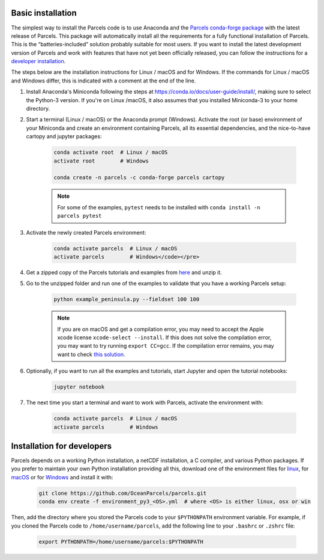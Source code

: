 Basic installation
==================

The simplest way to install the Parcels code is to use Anaconda and the `Parcels conda-forge package <https://anaconda.org/conda-forge/parcels>`_ with the latest release of Parcels. This package will automatically install all the requirements for a fully functional installation of Parcels. This is the “batteries-included” solution probably suitable for most users. If you want to install the latest development version of Parcels and work with features that have not yet been officially released, you can follow the instructions for a `developer installation <#installation-for-developers>`_.

The steps below are the installation instructions for Linux / macOS and for Windows. If the commands for Linux / macOS and Windows differ, this is indicated with a comment at the end of the line.

#. Install Anaconda's Miniconda following the steps at https://conda.io/docs/user-guide/install/, making sure to select the Python-3 version. If you're on Linux /macOS, it also assumes that you installed Miniconda-3 to your home directory.

#. Start a terminal (Linux / macOS) or the Anaconda prompt (Windows). Activate the root (or base) environment of your Miniconda and create an environment containing Parcels, all its essential dependencies, and the nice-to-have cartopy and jupyter packages:

    .. code-block:: bash

      conda activate root  # Linux / macOS
      activate root        # Windows

      conda create -n parcels -c conda-forge parcels cartopy

    .. note::

        For some of the examples, ``pytest`` needs to be installed with ``conda install -n parcels pytest``

#. Activate the newly created Parcels environment:

    .. code-block:: bash

      conda activate parcels  # Linux / macOS
      activate parcels        # Windows</code></pre>

#. Get a zipped copy of the Parcels tutorials and examples from `here <https://docs.oceanparcels.org/en/latest/_downloads/307c382eb1813dc691e8a80d6c0098f7/parcels_tutorials.zip>`_ and unzip it.

#. Go to the unzipped folder and run one of the examples to validate that you have a working Parcels setup:

    .. code-block:: bash

      python example_peninsula.py --fieldset 100 100

    .. note::
      If you are on macOS and get a compilation error, you may need to accept the Apple xcode license ``xcode-select --install``. If this does not solve the compilation error, you may want to try running ``export CC=gcc``. If the compilation error remains, you may want to check `this solution <https://stackoverflow.com/a/58323411/5172570>`_.

#. Optionally, if you want to run all the examples and tutorials, start Jupyter and open the tutorial notebooks:

    .. code-block:: bash

      jupyter notebook

#. The next time you start a terminal and want to work with Parcels, activate the environment with:

    .. code-block:: bash

      conda activate parcels  # Linux / macOS
      activate parcels        # Windows


Installation for developers
===========================

Parcels depends on a working Python installation, a netCDF installation, a C compiler, and various Python packages. If you prefer to maintain your own Python installation providing all this, download one of the environment files for `linux <https://raw.githubusercontent.com/OceanParcels/parcels/master/environment_py3_linux.yml>`_, for `macOS <https://raw.githubusercontent.com/OceanParcels/parcels/master/environment_py3_osx.yml>`_ or for `Windows <https://raw.githubusercontent.com/OceanParcels/parcels/master/environment_py3_win.yml>`_ and install it with:

    .. code-block:: bash

      git clone https://github.com/OceanParcels/parcels.git
      conda env create -f environment_py3_<OS>.yml  # where <OS> is either linux, osx or win

Then, add the directory where you stored the Parcels code to your ``$PYTHONPATH`` environment variable. For example, if you cloned the Parcels code to ``/home/username/parcels``, add the following line to your ``.bashrc`` or ``.zshrc`` file:

    .. code-block:: bash

      export PYTHONPATH=/home/username/parcels:$PYTHONPATH
